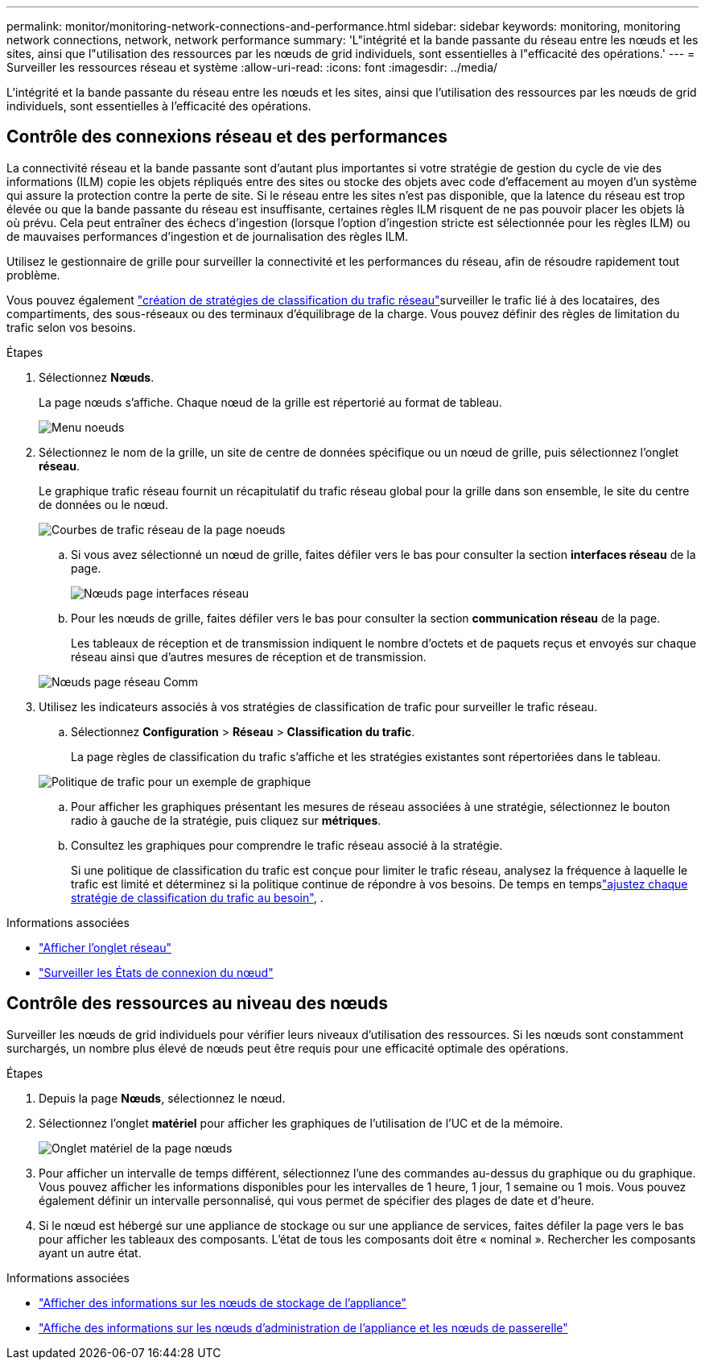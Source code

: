 ---
permalink: monitor/monitoring-network-connections-and-performance.html 
sidebar: sidebar 
keywords: monitoring, monitoring network connections, network, network performance 
summary: 'L"intégrité et la bande passante du réseau entre les nœuds et les sites, ainsi que l"utilisation des ressources par les nœuds de grid individuels, sont essentielles à l"efficacité des opérations.' 
---
= Surveiller les ressources réseau et système
:allow-uri-read: 
:icons: font
:imagesdir: ../media/


[role="lead"]
L'intégrité et la bande passante du réseau entre les nœuds et les sites, ainsi que l'utilisation des ressources par les nœuds de grid individuels, sont essentielles à l'efficacité des opérations.



== Contrôle des connexions réseau et des performances

La connectivité réseau et la bande passante sont d'autant plus importantes si votre stratégie de gestion du cycle de vie des informations (ILM) copie les objets répliqués entre des sites ou stocke des objets avec code d'effacement au moyen d'un système qui assure la protection contre la perte de site. Si le réseau entre les sites n'est pas disponible, que la latence du réseau est trop élevée ou que la bande passante du réseau est insuffisante, certaines règles ILM risquent de ne pas pouvoir placer les objets là où prévu. Cela peut entraîner des échecs d'ingestion (lorsque l'option d'ingestion stricte est sélectionnée pour les règles ILM) ou de mauvaises performances d'ingestion et de journalisation des règles ILM.

Utilisez le gestionnaire de grille pour surveiller la connectivité et les performances du réseau, afin de résoudre rapidement tout problème.

Vous pouvez également link:../admin/managing-traffic-classification-policies.html["création de stratégies de classification du trafic réseau"]surveiller le trafic lié à des locataires, des compartiments, des sous-réseaux ou des terminaux d'équilibrage de la charge. Vous pouvez définir des règles de limitation du trafic selon vos besoins.

.Étapes
. Sélectionnez *Nœuds*.
+
La page nœuds s'affiche. Chaque nœud de la grille est répertorié au format de tableau.

+
image::../media/nodes_menu.png[Menu noeuds]

. Sélectionnez le nom de la grille, un site de centre de données spécifique ou un nœud de grille, puis sélectionnez l'onglet *réseau*.
+
Le graphique trafic réseau fournit un récapitulatif du trafic réseau global pour la grille dans son ensemble, le site du centre de données ou le nœud.

+
image::../media/nodes_page_network_traffic_graph.png[Courbes de trafic réseau de la page noeuds]

+
.. Si vous avez sélectionné un nœud de grille, faites défiler vers le bas pour consulter la section *interfaces réseau* de la page.
+
image::../media/nodes_page_network_interfaces.png[Nœuds page interfaces réseau]

.. Pour les nœuds de grille, faites défiler vers le bas pour consulter la section *communication réseau* de la page.
+
Les tableaux de réception et de transmission indiquent le nombre d'octets et de paquets reçus et envoyés sur chaque réseau ainsi que d'autres mesures de réception et de transmission.

+
image::../media/nodes_page_network_communication.png[Nœuds page réseau Comm]



. Utilisez les indicateurs associés à vos stratégies de classification de trafic pour surveiller le trafic réseau.
+
.. Sélectionnez *Configuration* > *Réseau* > *Classification du trafic*.
+
La page règles de classification du trafic s'affiche et les stratégies existantes sont répertoriées dans le tableau.

+
image::../media/traffic_classification_policies_main_screen_w_examples.png[Politique de trafic pour un exemple de graphique]

.. Pour afficher les graphiques présentant les mesures de réseau associées à une stratégie, sélectionnez le bouton radio à gauche de la stratégie, puis cliquez sur *métriques*.
.. Consultez les graphiques pour comprendre le trafic réseau associé à la stratégie.
+
Si une politique de classification du trafic est conçue pour limiter le trafic réseau, analysez la fréquence à laquelle le trafic est limité et déterminez si la politique continue de répondre à vos besoins. De temps en tempslink:../admin/managing-traffic-classification-policies.html["ajustez chaque stratégie de classification du trafic au besoin"], .





.Informations associées
* link:viewing-network-tab.html["Afficher l'onglet réseau"]
* link:monitoring-system-health.html#monitor-node-connection-states["Surveiller les États de connexion du nœud"]




== Contrôle des ressources au niveau des nœuds

Surveiller les nœuds de grid individuels pour vérifier leurs niveaux d'utilisation des ressources. Si les nœuds sont constamment surchargés, un nombre plus élevé de nœuds peut être requis pour une efficacité optimale des opérations.

.Étapes
. Depuis la page *Nœuds*, sélectionnez le nœud.
. Sélectionnez l'onglet *matériel* pour afficher les graphiques de l'utilisation de l'UC et de la mémoire.
+
image::../media/nodes_page_hardware_tab_graphs.png[Onglet matériel de la page nœuds]

. Pour afficher un intervalle de temps différent, sélectionnez l'une des commandes au-dessus du graphique ou du graphique. Vous pouvez afficher les informations disponibles pour les intervalles de 1 heure, 1 jour, 1 semaine ou 1 mois. Vous pouvez également définir un intervalle personnalisé, qui vous permet de spécifier des plages de date et d'heure.
. Si le nœud est hébergé sur une appliance de stockage ou sur une appliance de services, faites défiler la page vers le bas pour afficher les tableaux des composants. L'état de tous les composants doit être « nominal ». Rechercher les composants ayant un autre état.


.Informations associées
* link:viewing-hardware-tab.html#view-information-about-appliance-storage-nodes["Afficher des informations sur les nœuds de stockage de l'appliance"]
* link:viewing-hardware-tab.html#view-information-about-appliance-admin-nodes-and-gateway-nodes["Affiche des informations sur les nœuds d'administration de l'appliance et les nœuds de passerelle"]

